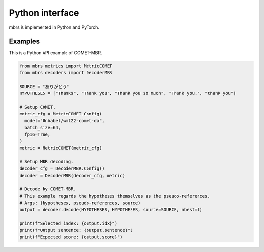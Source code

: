 Python interface
================

mbrs is implemented in Python and PyTorch.

.. seealso::

   :doc:`References of Python API <./source/mbrs>`
        Detailed documentation of Python API.

Examples
--------
This is a Python API example of COMET-MBR.

.. code:: python

    from mbrs.metrics import MetricCOMET
    from mbrs.decoders import DecoderMBR

    SOURCE = "ありがとう"
    HYPOTHESES = ["Thanks", "Thank you", "Thank you so much", "Thank you.", "thank you"]

    # Setup COMET.
    metric_cfg = MetricCOMET.Config(
      model="Unbabel/wmt22-comet-da",
      batch_size=64,
      fp16=True,
    )
    metric = MetricCOMET(metric_cfg)

    # Setup MBR decoding.
    decoder_cfg = DecoderMBR.Config()
    decoder = DecoderMBR(decoder_cfg, metric)

    # Decode by COMET-MBR.
    # This example regards the hypotheses themselves as the pseudo-references.
    # Args: (hypotheses, pseudo-references, source)
    output = decoder.decode(HYPOTHESES, HYPOTHESES, source=SOURCE, nbest=1)

    print(f"Selected index: {output.idx}")
    print(f"Output sentence: {output.sentence}")
    print(f"Expected score: {output.score}")
